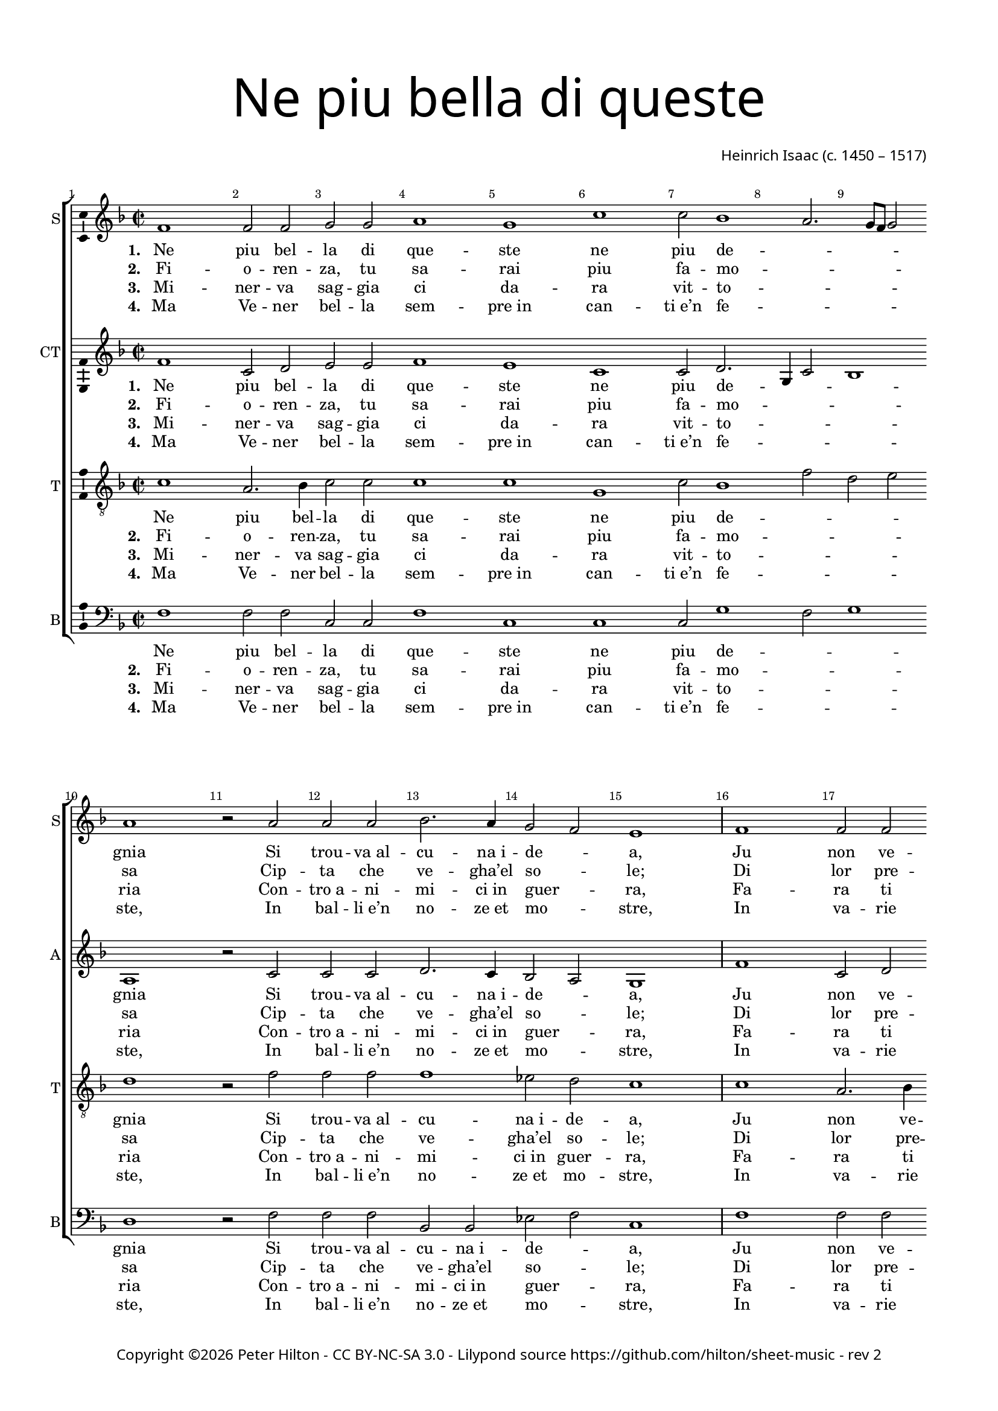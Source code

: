 % Copyright ©2016 Peter Hilton - https://github.com/hilton

\version "2.18.2"
revision = "2"
\pointAndClickOff

#(set-global-staff-size 16.0)

\paper {
	#(define fonts (make-pango-font-tree "Century Schoolbook L" "Source Sans Pro" "Luxi Mono" (/ 16 20)))
	annotate-spacing = ##f
	two-sided = ##t
	top-margin = 10\mm
	bottom-margin = 10\mm
	inner-margin = 15\mm
	outer-margin = 15\mm
	top-markup-spacing = #'( (basic-distance . 4) )
	markup-system-spacing = #'( (padding . 4) )
	system-system-spacing = #'( (basic-distance . 20) (stretchability . 100) )
 	ragged-bottom = ##f
	ragged-last-bottom = ##f
} 

year = #(strftime "©%Y" (localtime (current-time)))

\header {
	title = \markup \medium \fontsize #7 \override #'(font-name . "Source Sans Pro Light") {
		\center-column {
			"Ne piu bella di queste"
			\vspace #1
		}
	}
	composer = \markup \sans \column \right-align { "Heinrich Isaac (c. 1450 – 1517)" }
	copyright = \markup \sans {
		\vspace #2
		\column \center-align {
			\line {
				Copyright \year \with-url #"http://hilton.org.uk" "Peter Hilton" -
				\with-url #"http://creativecommons.org/licenses/by-nc-sa/3.0/" "CC BY-NC-SA 3.0" -
				Lilypond source \with-url #"https://github.com/hilton/sheet-music" https://github.com/hilton/sheet-music - 
				rev \revision 
			}
		}
	}
	tagline = ##f
}

\layout {
	indent = #0
  	ragged-right = ##f
  	ragged-last = ##f
	\context {
		\Score
		\override BarNumber #'self-alignment-X = #CENTER
		\override BarNumber #'break-visibility = #'#(#f #t #t)
		\override BarLine #'transparent = ##t
		\remove "Metronome_mark_engraver"
		\override VerticalAxisGroup #'staff-staff-spacing = #'((basic-distance . 10) (stretchability . 100))
	}
	\context { 
		\StaffGroup
		\remove "Span_bar_engraver"	
	}
	\context { 
		\Voice 
		\override NoteHead #'style = #'baroque
		\consists "Horizontal_bracket_engraver"
		\consists "Ambitus_engraver"
	}
}

global = { 
	\key f \major
	\time 2/2
	\tempo 1 = 50
	\set Staff.midiInstrument = "acoustic guitar (nylon)"
	\accidentalStyle "forget"
}

showBarLine = { \once \override Score.BarLine #'transparent = ##f }
ficta = { \once \set suggestAccidentals = ##t \override AccidentalSuggestion #'parenthesized = ##f }
fictaParenthesized = { \once \set suggestAccidentals = ##t \override AccidentalSuggestion #'parenthesized = ##t }
singleDigitTime = { \once \override Staff.TimeSignature.style = #'single-digit }

soprano = \new Voice	{
	\relative c' {
		\repeat unfold 2 {
			f1 f2 f g g a1 g c c2 bes1 a2. g8 f g2 a1 r2 a
			a a bes2. a4 g2 f e1 \showBarLine \bar "|"
		}
		r1 r r r a2 a4 a bes2 a4 g2 f e4
		f1 \fermata r r r r g2 g4 g a2 g4 a g c2 \ficta b4 c1 \fermata \showBarLine \bar "|" 
		\singleDigitTime \time 3/2 \tempo 1. = 50 a2 a a
		bes1 bes2 a1 a2 g \[ f g a \] f1 e1 r2 \showBarLine \bar "|" 
		\time 2/2 \tempo 1 = 50 e2 e4 e d2 d c4. d8 e4 f g bes! a g2 f e4 f1 \showBarLine \bar "|."
	}
	\addlyrics {
		\set stanza = #"1. "
		Ne piu bel -- la di que -- ste ne piu de -- _ _ _ _ gnia
		Si trou -- "va al" -- cu -- "na i" -- de -- _ a,
		Ju non ve -- de -- te che nel ciel su re -- _ _ _ _ gnia.
		Ve -- de -- te Ci -- the -- re -- _ a,
		Ve -- de -- te qui Mi -- ner -- _ _ ua,
		El Mar -- ti -- al fu -- _ ro -- _ _ re,
		Dom -- ma coll’ A -- re -- "te et" col -- la Sa -- pien -- _ _ za,
		Ve -- nu -- "ti in" -- sie -- "me ad" a -- _ _ bi -- tar __ _ Fio -- ren -- _ _ za.
	}
	\addlyrics {
		\set stanza = #"2. "
		Fi -- o -- ren -- za, tu sa -- rai piu fa -- mo -- _ _ _ _ sa
		Cip -- ta che ve -- "gha’el" so -- _ le;
		Di lor pre -- sen -- za sa -- rai glo -- ri -- o -- _ _ _ _ sa.
		Iu non tuo sta -- to vuo -- _ le
		Te -- ner don -- ne et ma -- ri -- _ ti
		Ter -- ra san -- za dis -- _ cor -- _ di -- a,
		Fa -- "ra el" po -- pol fru -- ire fuor d’o -- "gni u" -- san -- _ _ za
		Sa -- "no et" ga -- gliar -- "do et" sem -- _ _ "pre in" ab -- _ bon -- dan -- _ _ za.
	}
	\addlyrics {
		\set stanza = #"3. "
		Mi -- ner -- va sag -- gia ci da -- ra vit -- to -- _ _ _ _ ria
		Con -- "tro a" -- ni -- mi -- "ci in" guer -- _ ra,
		Fa -- ra ti triom -- phar con som -- ma __ _ glo -- _ _ _ _ ria
		Et per ma -- "re et" per ter -- _ ra
		O di ma -- "no o" d’in -- ge -- _ _ gnio.
		Fe -- li -- "ce in" og -- ni __ _ par -- _ _ te,
		To -- chan -- "do el" cielo col -- la su -- per -- ba chio -- _ _ ma,
		Fio -- ren -- za, bel -- la fig -- _ _ luo -- la __ _ di Ro -- _ _ ma.
	}
	\addlyrics {
		\set stanza = #"4. "
		Ma Ve -- ner bel -- la sem -- "pre in" can -- "ti e’n" fe -- _ _ _ _ ste,
		In bal -- "li e’n" no -- "ze et" mo -- _ stre,
		In va -- rie fog -- "gie et" nuo -- ve so -- pra -- ve -- _ _ _ _ ste,
		In tor -- nia -- men -- "ti et" gio -- _ stre
		Tut -- te don -- "ne et" don -- zel -- _ _ le.
		\repeat unfold 10 { \skip 1 }
		Ter -- ra sem -- pre Fio -- ren -- "za in" can -- "ti et" ri -- _ _ so
		Et di -- ras -- si Fio -- ren -- _ _ "za el" pa -- _ ra -- di -- _ _ so.
	}
}

alto = \new Voice {
	\relative c' {
		\repeat unfold 2 {
			f1 c2 d e e f1 e c c2 d2. g,4 c2 bes1 a r2 c
			c c d2. c4 bes2 a g1
		}
		r1 r r r c2 c4 c d2 c4 bes a bes g2
		f r c' c4 c d2 c4. d8 e4 f2 e4 f2 r e e4 e f2 e4 f e c d2 c1 \singleDigitTime c2 c c
		d1 bes2 c1 d2 e d2. c4 c1 \ficta b2 c1 r2 c c4 c bes2 bes a4 c2 bes8 a g2 f4 e f2 g f1
	}
	\addlyrics {
		\set stanza = #"1. "
		Ne piu bel -- la di que -- ste ne piu de -- _ _ _ gnia
		Si trou -- "va al" -- cu -- "na i" -- de -- _ a,
		Ju non ve -- de -- te che nel ciel su re -- _ _ _ gnia.
		Ve -- de -- te Ci -- the -- re -- _ a,
		Ve -- de -- te qui Mi -- ner -- _ _ _ ua,
		Che gl’in -- ge -- gni con -- _ ser -- _ _ ua,
		El Mar -- ti -- al fu -- _ ro -- _ _ re,
		Dom -- ma coll’ A -- re -- "te et" col -- la Sa -- pien -- _ _ za,
		Ve -- nu -- "ti in" -- sie -- "me ad" a -- _ bi -- _ tar __ _ Fio -- ren -- _ za.
	}
	\addlyrics {
		\set stanza = #"2. "
		Fi -- o -- ren -- za, tu sa -- rai piu fa -- mo -- _ _ _ sa
		Cip -- ta che ve -- "gha’el" so -- _ le;
		Di lor pre -- sen -- za sa -- rai glo -- ri -- o -- _ _ _ sa.
		Iu non tuo sta -- to vuo -- _ le
		Te -- ner don -- ne et ma -- _ ri -- _ ti
		E cip -- ta -- di -- ni __ _ u -- _ ni -- ti
		Ter -- ra san -- za dis -- _ cor -- _ di -- a,
		Fa -- "ra el" po -- pol fru -- ire fuor d’o -- "gni u" -- san -- _ _ za
		Sa -- "no et" ga -- gliar -- "do et" sem -- _ "pre in" _ ab -- _ bon -- dan -- _ za.
	}
	\addlyrics {
		\set stanza = #"3. "
		Mi -- ner -- va sag -- gia ci da -- ra vit -- to -- _ _ _ ria
		Con -- "tro a" -- ni -- mi -- "ci in" guer -- _ ra,
		Fa -- ra ti triom -- phar con som -- ma __ _ glo -- _ _ _ ria
		Et per ma -- "re et" per ter -- _ ra
		O di ma -- "no o" d’in -- ge -- _ _ _ gnio.
		So -- la pas -- se -- "ra el" __ _ seg -- _ _ nio
		Fe -- li -- "ce in" og -- ni __ _ par -- _ _ te,
		To -- chan -- "do el" cielo col -- la su -- per -- ba chio -- _ _ ma,
		Fio -- ren -- za, bel -- la fig -- _ luo -- _ la __ _ di Ro -- _ ma.
	}
	\addlyrics {
		\set stanza = #"4. "
		Ma Ve -- ner bel -- la sem -- "pre in" can -- "ti e’n" fe -- _ _ _ ste,
		In bal -- "li e’n" no -- "ze et" mo -- _ stre,
		In va -- rie fog -- "gie et" nuo -- ve so -- pra -- ve -- _ _ _ ste,
		In tor -- nia -- men -- "ti et" gio -- _ stre
		Tut -- te don -- "ne et" don -- zel -- _ _ _ le.
		Con a -- mo -- ro -- sa __ _ vi -- _ _ sta
		\repeat unfold 10 { \skip 1 }
		Ter -- ra sem -- pre Fio -- ren -- "za in" can -- "ti et" ri -- _ _ so
		Et di -- ras -- si Fio -- ren -- _ "za el" _ pa -- _ ra -- di -- _ so.
	}
}

tenor = \new Voice {
	\relative c' {
		\clef "treble_8"
		\repeat unfold 2 {
			c1 a2. bes4 c2 c c1 c g c2 bes1 f'2 d e d1 r2 f
			f f f1 es2 d c1
		}
		\ficta e!2 e4 e f2 e4 d2 c \ficta b4 c2 r f2 f4 f f2 e4. d8 c4 d c2
		c r a a4 a bes2 a4 c bes8 a g f g2 f1 r r r r \singleDigitTime f2 f f
		bes2. c4 d e f1 f2 e f \[ e c d1 \] g, r2 g g4 g f2 f f' e4 d c g a c2 \ficta b4 c2 c1
	}
	\addlyrics {
		Ne piu bel -- la di que -- ste ne piu de -- _ _ _ gnia
		Si trou -- "va al" -- cu -- "na i" -- de -- a,
		Ju non ve -- de -- te che nel ciel su re -- _ _ _ gnia.
		Ve -- de -- te Ci -- the -- re -- a,
		Ma -- dre do -- ze d’a -- mo -- _ _ re,
		Ve -- de -- te qui Mi -- _ ner -- _ _ ua,
		Che gl’in -- ge -- gni con -- _ ser -- _ _ _ _ ua,
		Dom -- ma coll’ A -- _ re -- _ "te et" col -- la Sa -- pien -- _ _ za,
		Ve -- nu -- "ti in" -- sie -- "me ad" a -- _ bi -- tar __ _ Fio -- ren -- _ _ za.
	}
	\addlyrics {
		\set stanza = #"2. "
		Fi -- o -- ren -- za, tu sa -- rai piu fa -- mo -- _ _ _ sa
		Cip -- ta che ve -- "gha’el" so -- le;
		Di lor pre -- sen -- za sa -- rai glo -- ri -- o -- _ _ _ sa.
		Iu non tuo sta -- to vuo -- le
		Cre -- sce -- re et in con -- cor -- di -- a
		Te -- ner don -- ne et ma -- _ ri -- _ ti
		E cip -- ta -- di -- ni __ _ u -- _ _ _ ni -- ti
		Fa -- "ra el" po -- pol __ _ fru -- _ ire fuor d’o -- "gni u" -- san -- _ _ za
		Sa -- "no et" ga -- gliar -- "do et" sem -- _ "pre in" ab -- _ bon -- dan -- _ _ za.
	}
	\addlyrics {
		\set stanza = #"3. "
		Mi -- ner -- va sag -- gia ci da -- ra vit -- to -- _ _ _ ria
		Con -- "tro a" -- ni -- mi -- "ci in" guer -- ra,
		Fa -- ra ti triom -- phar con som -- ma __ _ glo -- _ _ _ ria
		Et per ma -- "re et" per ter -- ra
		In tut -- te le buo -- _ "ne ar" -- _ te
		O di ma -- "no o" d’in -- ge -- _ _ _ gnio.
		So -- la pas -- se -- "ra el" __ _ seg -- _ _ _ _ nio
		To -- chan -- "do el" cie -- lo col -- _ la su -- per -- ba chio -- _ _ ma,
		Fio -- ren -- za, bel -- la fig -- _ luo -- la __ _ di Ro -- _ _ ma.
	}
	\addlyrics {
		\set stanza = #"4. "
		Ma Ve -- ner bel -- la sem -- "pre in" can -- "ti e’n" fe -- _ _ _ ste,
		In bal -- "li e’n" no -- "ze et" mo -- stre,
		In va -- rie fog -- "gie et" nuo -- ve so -- pra -- ve -- _ _ _ ste,
		In tor -- nia -- men -- "ti et" gio -- stre
		Fa -- ra ga -- lan -- te et bel -- _ le
		Tut -- te don -- "ne et" don -- zel -- _ _ _ le.
		Con a -- mo -- ro -- sa __ _ vi -- _ _ _ _ sta
		Ter -- ra sem -- pre __ _ Fio -- _ ren -- "za in" can -- "ti et" ri -- _ _ so
		Et di -- ras -- si Fio -- ren -- _ "za el" pa -- _ ra -- di -- _ _ so.
	}
}


bass = \new Voice {
	\relative c {
		\clef bass
		\repeat unfold 2 {
			f1 f2 f c c f1 c c c2 g'1 f2 g1 d r2 f
			f f bes, bes es f c1 
		}
		g'2 g4 g a2 g4 f e f d2 c r f f4 f bes,!2 c4 e f bes, c2
		f1 r r r r c2 c4 c f2 c4 f g a g2 c,1 \singleDigitTime a'2 a a
		g1 g2 f1 f2 \[ c2 d \] e f d1 c r2 c c4 c d2 bes f' c4 d e2 f4 c d2 c f1
	}
	\addlyrics {
		Ne piu bel -- la di que -- ste ne piu de -- _ _ gnia
		Si trou -- "va al" -- cu -- "na i" -- de -- _ a,
		Ju non ve -- de -- te che nel ciel su re -- _ _ gnia.
		Ve -- de -- te Ci -- the -- re -- _ a,
		Ma -- dre do -- ze d’a -- mo -- _ _ _ re,
		Ve -- de -- te qui Mi -- ner -- _ _ _ ua,
		El Mar -- ti -- al fu -- _ ro -- _ _ re,
		Dom -- ma coll’ A -- re -- "te et" col -- la Sa -- pien -- _ _ za,
		Ve -- nu -- "ti in" -- sie -- "me ad" a -- _ bi -- tar Fio -- ren -- _ _ za.
	}
	\addlyrics {
		\set stanza = #"2. "
		Fi -- o -- ren -- za, tu sa -- rai piu fa -- mo -- _ _ sa
		Cip -- ta che ve -- "gha’el" so -- _ le;
		Di lor pre -- sen -- za sa -- rai glo -- ri -- o -- _ _ sa.
		Iu non tuo sta -- to vuo -- _ le
		Cre -- sce -- re et in con -- _ cor -- di -- a
		Te -- ner don -- ne et ma -- _ ri -- _ ti
		Ter -- ra san -- za dis -- _ cor -- _ di -- a,
		Fa -- "ra el" po -- pol fru -- ire fuor d’o -- "gni u" -- san -- _ _ za
		Sa -- "no et" ga -- gliar -- "do et" sem -- _ "pre in" ab -- bon -- dan -- _ _ za.
	}
	\addlyrics {
		\set stanza = #"3. "
		Mi -- ner -- va sag -- gia ci da -- ra vit -- to -- _ _ ria
		Con -- "tro a" -- ni -- mi -- "ci in" guer -- _ ra,
		Fa -- ra ti triom -- phar con som -- ma __ _ glo -- _ _ ria
		Et per ma -- "re et" per ter -- _ ra
		In tut -- te le buo -- _ _ ne ar -- te
		O di ma -- "no o" d’in -- ge -- _ _ _ gnio.
		Fe -- li -- "ce in" og -- ni __ _ par -- _ _ te,
		To -- chan -- "do el" cielo col -- la su -- per -- ba chio -- _ _ ma,
		Fio -- ren -- za, bel -- la fig -- _ luo -- la di Ro -- _ _ ma.
	}
	\addlyrics {
		\set stanza = #"4. "
		Ma Ve -- ner bel -- la sem -- "pre in" can -- "ti e’n" fe -- _ _ ste,
		In bal -- "li e’n" no -- "ze et" mo -- _ stre,
		In va -- rie fog -- "gie et" nuo -- ve so -- pra -- ve -- _ _ ste,
		In tor -- nia -- men -- "ti et" gio -- _ stre
		Fa -- ra ga -- lan -- te et __ _ bel -- _ le
		Tut -- te don -- "ne et" don -- zel -- _ _ _ le.
		\repeat unfold 10 { \skip 1 }
		Ter -- ra sem -- pre Fio -- ren -- "za in" can -- "ti et" ri -- _ _ so
		Et di -- ras -- si Fio -- ren -- _ "za el" pa -- ra -- di -- _ _ so.
	}
}

\score {
	\transpose c c {
		\new StaffGroup << 
			\set Score.proportionalNotationDuration = #(ly:make-moment 1 5)
			\set Score.barNumberVisibility = #all-bar-numbers-visible
			\new Staff << \global \soprano \set Staff.instrumentName = #"S" \set Staff.shortInstrumentName = #"S" >> 
			\new Staff << \global \alto \set Staff.instrumentName = #"CT" \set Staff.shortInstrumentName = #"A" >> 
			\new Staff << \global \tenor \set Staff.instrumentName = #"T" \set Staff.shortInstrumentName = #"T" >> 
			\new Staff << \global \bass \set Staff.instrumentName = #"B" \set Staff.shortInstrumentName = #"B" >> 
		>> 
	}
	\layout { }
%	\midi {	}
}
